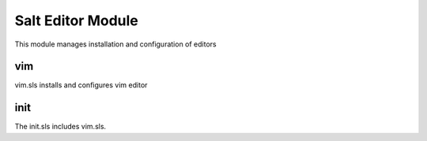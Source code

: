 ==================
Salt Editor Module
==================

This module manages installation and configuration of editors

vim
---

vim.sls installs and configures vim editor

init
----

The init.sls includes vim.sls.

